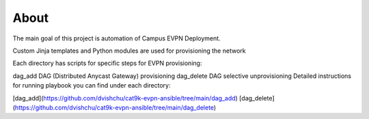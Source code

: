 About
=====

The main goal of this project is automation of Campus EVPN Deployment.

Custom Jinja templates and Python modules are used for provisioning the network

Each directory has scripts for specific steps for EVPN provisioning:

dag_add DAG (Distributed Anycast Gateway) provisioning
dag_delete DAG selective unprovisioning
Detailed instructions for running playbook you can find under each directory:

[dag_add](https://github.com/dvishchu/cat9k-evpn-ansible/tree/main/dag_add)
[dag_delete](https://github.com/dvishchu/cat9k-evpn-ansible/tree/main/dag_delete)